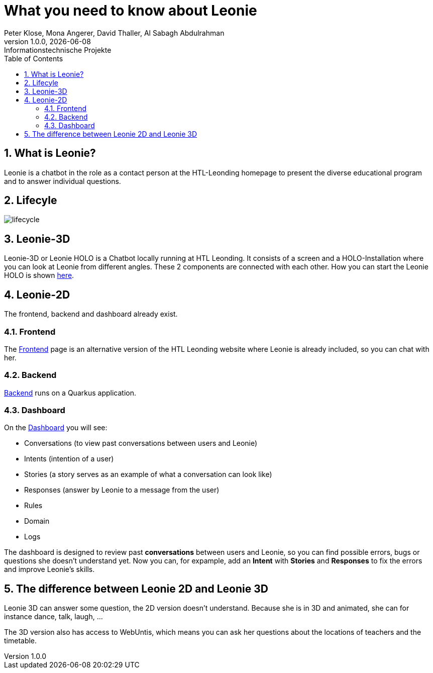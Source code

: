 = What you need to know about Leonie
Peter Klose, Mona Angerer, David Thaller, Al Sabagh Abdulrahman
1.0.0, {docdate}: Informationstechnische Projekte
ifndef::imagesdir[:imagesdir: images]
//:toc-placement!:  // prevents the generation of the doc at this position, so it can be printed afterwards
:sourcedir: ../src/main/java
:icons: font
:sectnums:    // Nummerierung der Überschriften / section numbering
:toc: left

//Need this blank line after ifdef, don't know why...
ifdef::backend-html5[]

// print the toc here (not at the default position)
//toc::[]
== What is Leonie?
Leonie  is a chatbot in the role as a contact person at the HTL-Leonding homepage to present the diverse educational program and to answer individual questions.


== Lifecyle

image::/images/lifecycle.jpeg[]

== Leonie-3D

Leonie-3D or Leonie HOLO is a Chatbot locally running at HTL Leonding. It consists of a screen and a
HOLO-Installation where you can look at Leonie from different angles.
These 2 components are connected with each other. How you can start the Leonie HOLO is shown https://2223-4bhitm-itp.github.io/2223-4bhitm-itp-2223-4bhitm-leonie/leonie-startup[here].

// - Chatbot: https://leonie.htl-leonding.ac.at/[leonie.htl-leonding.ac.at]


== Leonie-2D
The frontend, backend and dashboard already exist.

=== Frontend
The https://student.cloud.htl-leonding.ac.at/d.pavelescu/frontend[Frontend] page is an alternative version of the HTL Leonding website
where Leonie is already included, so you can chat with her.


=== Backend
https://student.cloud.htl-leonding.ac.at/d.pavelescu/backend[Backend] runs on a Quarkus application.

=== Dashboard
On the https://student.cloud.htl-leonding.ac.at/d.pavelescu/dashboard/[Dashboard] you will see:

* Conversations (to view past conversations between users and Leonie)
* Intents (intention of a user)
* Stories (a story serves as an example of what a conversation can look like)
* Responses (answer by Leonie to a message from the user)
* Rules
* Domain
* Logs

The dashboard is designed to review past *conversations* between users and Leonie, so you can find possible
errors, bugs or questions she doesn't understand yet. Now you can, for expample, add an *Intent* with
*Stories* and *Responses* to fix the errors and improve Leonie's skills.


== The difference between Leonie 2D and Leonie 3D

Leonie 3D can answer some question, the 2D version doesn't understand. Because she is in 3D and animated, she can
for instance dance, talk, laugh, ...

The 3D version also has access to WebUntis, which means you can ask her questions about the locations
of teachers and the timetable.


